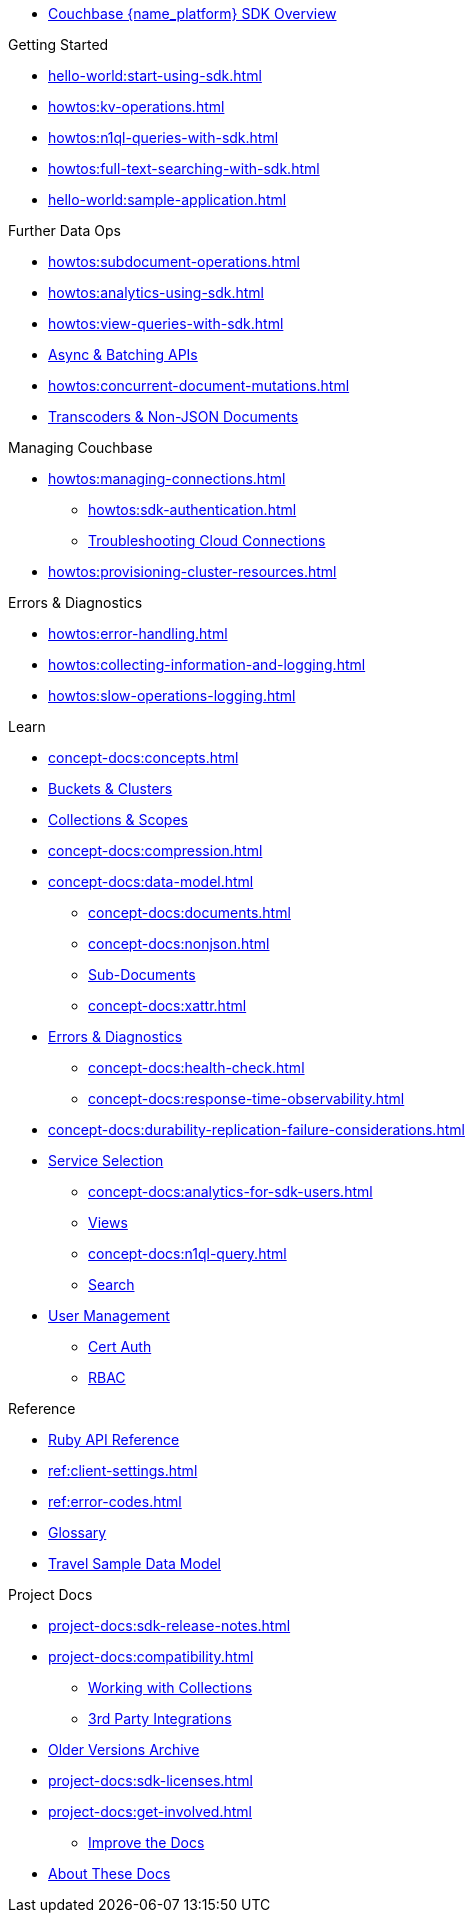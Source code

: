 * xref:hello-world:overview.adoc[Couchbase {name_platform} SDK Overview]

.Getting Started
* xref:hello-world:start-using-sdk.adoc[]
* xref:howtos:kv-operations.adoc[]
* xref:howtos:n1ql-queries-with-sdk.adoc[]
* xref:howtos:full-text-searching-with-sdk.adoc[]
* xref:hello-world:sample-application.adoc[]

// TODO: Transactions are not yet supported in the Ruby SDK
//.Transactions
//* xref:howtos:distributed-acid-transactions-from-the-sdk.adoc[]
//** xref:howtos:transactions-single-query.adoc[]
//** xref:howtos:transactions-tracing.adoc[]
//* xref:concept-docs:transactions.adoc[]
//** xref:concept-docs:transactions-cleanup.adoc[]
//** xref:concept-docs:transactions-error-handling.adoc[]

.Further Data Ops
* xref:howtos:subdocument-operations.adoc[]
* xref:howtos:analytics-using-sdk.adoc[]
* xref:howtos:view-queries-with-sdk.adoc[]
* xref:howtos:concurrent-async-apis.adoc[Async & Batching APIs]
* xref:howtos:concurrent-document-mutations.adoc[]
// TODO: Uncomment this when we support FLE for Ruby SDK.
//* xref:howtos:encrypting-using-sdk.adoc[]
* xref:howtos:transcoders-nonjson.adoc[Transcoders & Non-JSON Documents]

.Managing Couchbase
* xref:howtos:managing-connections.adoc[]
** xref:howtos:sdk-authentication.adoc[]
** xref:howtos:troubleshooting-cloud-connections.adoc[Troubleshooting Cloud Connections]
* xref:howtos:provisioning-cluster-resources.adoc[]
//** xref:howtos:sdk-user-management.adoc[]

.Errors & Diagnostics
* xref:howtos:error-handling.adoc[]
* xref:howtos:collecting-information-and-logging.adoc[]
// * xref:howtos:health-check.adoc[]
* xref:howtos:slow-operations-logging.adoc[]

.Learn
* xref:concept-docs:concepts.adoc[]
* xref:concept-docs:buckets-and-clusters.adoc[Buckets & Clusters]
* xref:concept-docs:collections.adoc[Collections & Scopes]
* xref:concept-docs:compression.adoc[]
* xref:concept-docs:data-model.adoc[]
** xref:concept-docs:documents.adoc[]
** xref:concept-docs:nonjson.adoc[]
** xref:concept-docs:subdocument-operations.adoc[Sub-Documents]
** xref:concept-docs:xattr.adoc[]
* xref:concept-docs:errors.adoc[Errors & Diagnostics]
** xref:concept-docs:health-check.adoc[]
** xref:concept-docs:response-time-observability.adoc[]
* xref:concept-docs:durability-replication-failure-considerations.adoc[]
//* xref:concept-docs:encryption.adoc[]
* xref:concept-docs:data-services.adoc[Service Selection]
** xref:concept-docs:analytics-for-sdk-users.adoc[]
** xref:concept-docs:understanding-views.adoc[Views]
** xref:concept-docs:n1ql-query.adoc[]
** xref:concept-docs:full-text-search-overview.adoc[Search]
* xref:concept-docs:sdk-user-management-overview.adoc[User Management]
** xref:concept-docs:certificate-based-authentication.adoc[Cert Auth]
** xref:concept-docs:rbac.adoc[RBAC]

.Reference
* https://docs.couchbase.com/sdk-api/couchbase-ruby-client/[Ruby API Reference]
* xref:ref:client-settings.adoc[]
* xref:ref:error-codes.adoc[]
* xref:ref:glossary.adoc[Glossary]
 * xref:ref:travel-app-data-model.adoc[Travel Sample Data Model]

.Project Docs
* xref:project-docs:sdk-release-notes.adoc[]
* xref:project-docs:compatibility.adoc[]
** xref:howtos:working-with-collections.adoc[Working with Collections]
** xref:project-docs:third-party-integrations.adoc[3rd Party Integrations]
* https://docs-archive.couchbase.com/home/index.html[Older Versions Archive]
* xref:project-docs:sdk-licenses.adoc[]
* xref:project-docs:get-involved.adoc[]
 ** https://docs.couchbase.com/home/contribute/index.html[Improve the Docs]
* xref:project-docs:metadoc-about-these-sdk-docs.adoc[About These Docs]
